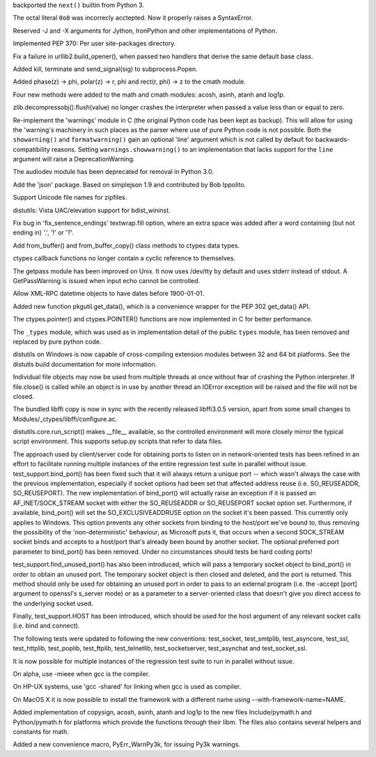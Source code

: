 .. bpo: 2719
.. date: 6897
.. nonce: 4NH_Xn
.. release date: 08-May-2008
.. section: Core and Builtins

backported the ``next()`` builtin from Python 3.

..

.. bpo: 2681
.. date: 6896
.. nonce: 8UXx90
.. section: Core and Builtins

The octal literal ``0o8`` was incorrecly acctepted. Now it properly raises a
SyntaxError.

..

.. bpo: 2617
.. date: 6895
.. nonce: 1gTS6r
.. section: Core and Builtins

Reserved -J and -X arguments for Jython, IronPython and other
implementations of Python.

..

.. bpo: 0
.. date: 6894
.. nonce: aRO9gE
.. section: Core and Builtins

Implemented PEP 370: Per user site-packages directory.

..

.. bpo: 2670
.. date: 6893
.. nonce: VM2Luj
.. section: Library

Fix a failure in urllib2.build_opener(), when passed two handlers that
derive the same default base class.

..

.. bpo: 0
.. date: 6892
.. nonce: 7fblHZ
.. section: Library

Added kill, terminate and send_signal(sig) to subprocess.Popen.

..

.. bpo: 0
.. date: 6891
.. nonce: 88WSiY
.. section: Library

Added phase(z) -> phi, polar(z) -> r, phi and rect(r, phi) -> z to the cmath
module.

..

.. bpo: 0
.. date: 6890
.. nonce: 6dejMd
.. section: Library

Four new methods were added to the math and cmath modules: acosh, asinh,
atanh and log1p.

..

.. bpo: 0
.. date: 6889
.. nonce: v-VAd8
.. section: Library

zlib.decompressobj().flush(value) no longer crashes the interpreter when
passed a value less than or equal to zero.

..

.. bpo: 1631171
.. date: 6888
.. nonce: 8Bc0Zl
.. section: Library

Re-implement the 'warnings' module in C (the original Python code has been
kept as backup). This will allow for using the 'warning's machinery in such
places as the parser where use of pure Python code is not possible.  Both
the ``showarning()`` and ``formatwarning()`` gain an optional 'line'
argument which is not called by default for backwards-compatibility reasons.
Setting ``warnings.showwarning()`` to an implementation that lacks support
for the ``line`` argument will raise a DeprecationWarning.

..

.. bpo: 0
.. date: 6887
.. nonce: CNqdrb
.. section: Library

The audiodev module has been deprecated for removal in Python 3.0.

..

.. bpo: 2750
.. date: 6886
.. nonce: nv-hkg
.. section: Library

Add the 'json' package. Based on simplejson 1.9 and contributed by Bob
Ippolito.

..

.. bpo: 1734346
.. date: 6885
.. nonce: lfR8ca
.. section: Library

Support Unicode file names for zipfiles.

..

.. bpo: 2581
.. date: 6884
.. nonce: fOkdCT
.. section: Library

distutils: Vista UAC/elevation support for bdist_wininst.

..

.. bpo: 2635
.. date: 6883
.. nonce: F8Y92w
.. section: Library

Fix bug in 'fix_sentence_endings' textwrap.fill option, where an extra space
was added after a word containing (but not ending in) '.', '!' or '?'.

..

.. bpo: 0
.. date: 6882
.. nonce: lYk3LA
.. section: Library

Add from_buffer() and from_buffer_copy() class methods to ctypes data types.

..

.. bpo: 2682
.. date: 6881
.. nonce: NLrJe2
.. section: Library

ctypes callback functions no longer contain a cyclic reference to
themselves.

..

.. bpo: 0
.. date: 6880
.. nonce: TTWJof
.. section: Library

The getpass module has been improved on Unix.  It now uses /dev/tty by
default and uses stderr instead of stdout.  A GetPassWarning is issued when
input echo cannot be controlled.

..

.. bpo: 2014
.. date: 6879
.. nonce: CKvu6Y
.. section: Library

Allow XML-RPC datetime objects to have dates before 1900-01-01.

..

.. bpo: 2439
.. date: 6878
.. nonce: Kwwv4U
.. section: Library

Added new function pkgutil.get_data(), which is a convenience wrapper for
the PEP 302 get_data() API.

..

.. bpo: 2616
.. date: 6877
.. nonce: UHPY7r
.. section: Library

The ctypes.pointer() and ctypes.POINTER() functions are now implemented in C
for better performance.

..

.. bpo: 2408
.. date: 6876
.. nonce: GhLvZ5
.. section: Library

The ``_types`` module, which was used as in implementation detail of the
public ``types`` module, has been removed and replaced by pure python code.

..

.. bpo: 2513
.. date: 6875
.. nonce: x3Kj5E
.. section: Library

distutils on Windows is now capable of cross-compiling extension modules
between 32 and 64 bit platforms.  See the distutls build documentation for
more information.

..

.. bpo: 815646
.. date: 6874
.. nonce: GhCmJD
.. section: Library

Individual file objects may now be used from multiple threads at once
without fear of crashing the Python interpreter.  If file.close() is called
while an object is in use by another thread an IOError exception will be
raised and the file will not be closed.

..

.. bpo: 0
.. date: 6873
.. nonce: NdBuEp
.. section: Library

The bundled libffi copy is now in sync with the recently released
libffi3.0.5 version, apart from some small changes to
Modules/_ctypes/libffi/configure.ac.

..

.. bpo: 2385
.. date: 6872
.. nonce: qIBVVF
.. section: Library

distutils.core.run_script() makes __file__ available, so the controlled
environment will more closely mirror the typical script environment.  This
supports setup.py scripts that refer to data files.

..

.. bpo: 2550
.. date: 6871
.. nonce: wbV22J
.. section: Tests

The approach used by client/server code for obtaining ports to listen on in
network-oriented tests has been refined in an effort to facilitate running
multiple instances of the entire regression test suite in parallel without
issue. test_support.bind_port() has been fixed such that it will always
return a unique port -- which wasn't always the case with the previous
implementation, especially if socket options had been set that affected
address reuse (i.e. SO_REUSEADDR, SO_REUSEPORT).  The new implementation of
bind_port() will actually raise an exception if it is passed an
AF_INET/SOCK_STREAM socket with either the SO_REUSEADDR or SO_REUSEPORT
socket option set.  Furthermore, if available, bind_port() will set the
SO_EXCLUSIVEADDRUSE option on the socket it's been passed.  This currently
only applies to Windows.  This option prevents any other sockets from
binding to the host/port we've bound to, thus removing the possibility of
the 'non-deterministic' behaviour, as Microsoft puts it, that occurs when a
second SOCK_STREAM socket binds and accepts to a host/port that's already
been bound by another socket.  The optional preferred port parameter to
bind_port() has been removed.  Under no circumstances should tests be hard
coding ports!

test_support.find_unused_port() has also been introduced, which will pass a
temporary socket object to bind_port() in order to obtain an unused port.
The temporary socket object is then closed and deleted, and the port is
returned.  This method should only be used for obtaining an unused port in
order to pass to an external program (i.e. the -accept [port] argument to
openssl's s_server mode) or as a parameter to a server-oriented class that
doesn't give you direct access to the underlying socket used.

Finally, test_support.HOST has been introduced, which should be used for the
host argument of any relevant socket calls (i.e. bind and connect).

The following tests were updated to following the new conventions:
test_socket, test_smtplib, test_asyncore, test_ssl, test_httplib,
test_poplib, test_ftplib, test_telnetlib, test_socketserver,   test_asynchat
and test_socket_ssl.

It is now possible for multiple instances of the regression test suite to
run in parallel without issue.

..

.. bpo: 1496032
.. date: 6870
.. nonce: DcJtNu
.. section: Build

On alpha, use -mieee when gcc is the compiler.

..

.. bpo: 2544
.. date: 6869
.. nonce: -H_NZm
.. section: Build

On HP-UX systems, use 'gcc -shared' for linking when gcc is used as
compiler.

..

.. bpo: 2573
.. date: 6868
.. nonce: 4wDeJ7
.. section: Build

On MacOS X it is now possible to install the framework with a different name
using --with-framework-name=NAME.

..

.. bpo: 0
.. date: 6867
.. nonce: yznsKq
.. section: C API

Added implementation of copysign, acosh, asinh, atanh and log1p to the new
files Include/pymath.h and Python/pymath.h for platforms which provide the
functions through their libm. The files also contains several helpers and
constants for math.

..

.. bpo: 0
.. date: 6866
.. nonce: Kr65an
.. section: C API

Added a new convenience macro, PyErr_WarnPy3k, for issuing Py3k warnings.
